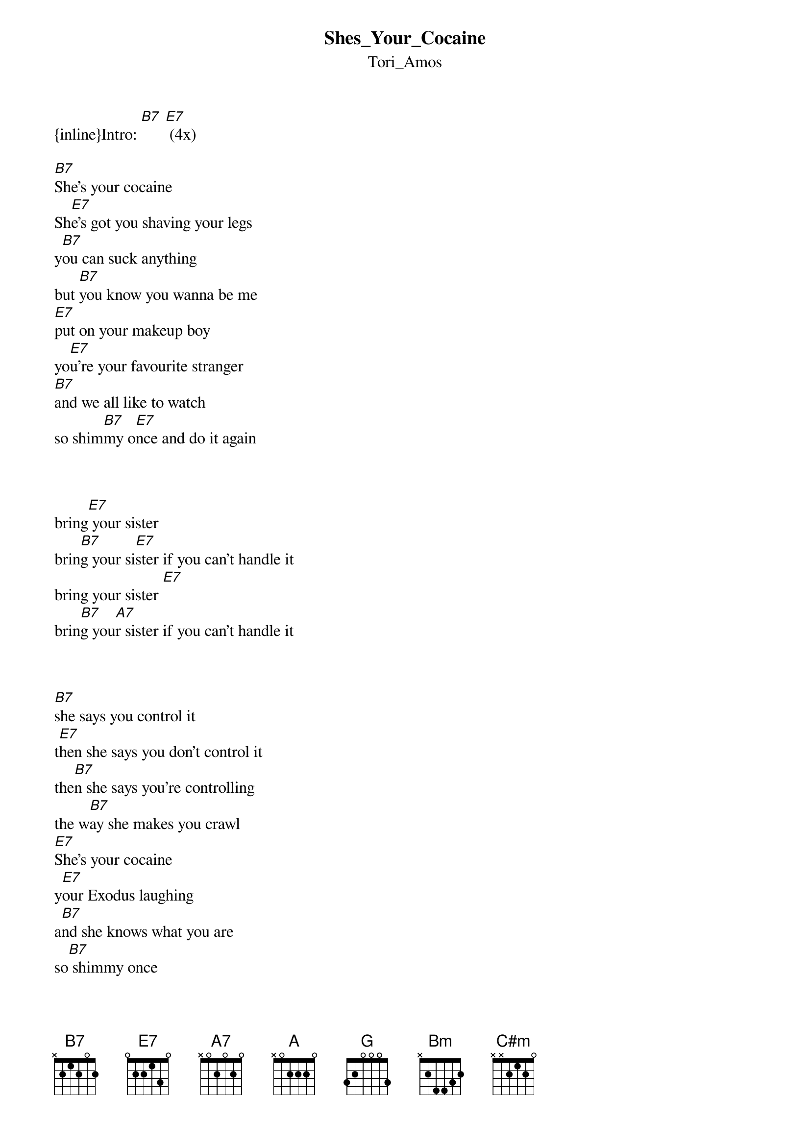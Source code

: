 {t: Shes_Your_Cocaine}
{st: Tori_Amos}
{inline}Intro: [B7] [E7] (4x)

[B7]She’s your cocaine
Sh[E7]e’s got you shaving your legs
y[B7]ou can suck anything
but [B7]you know you wanna be me
[E7]put on your makeup boy
yo[E7]u’re your favourite stranger
[B7]and we all like to watch
so shim[B7]my o[E7]nce and do it again



bring[E7] your sister 
brin[B7]g your si[E7]ster if you can’t handle it
bring your sister [E7]
brin[B7]g you[A7]r sister if you can’t handle it



[B7]she says you control it
t[E7]hen she says you don’t control it
the[B7]n she says you’re controlling
the w[B7]ay she makes you crawl
[E7]She’s your cocaine
y[E7]our Exodus laughing
a[B7]nd she knows what you are
so[B7] shimmy once
an[E7]d do it again



bring[E7] your sister 
brin[B7]g your si[E7]ster if you can’t handle it
bring your sister [E7]
brin[B7]g you[A7]r sister if you can’t handle it


[A]if you want me to
B[G]oy I could lie to you
you d[A]on’t need[G] one of[G] these to let me inside of you
and is [A]it true [Bm]that devils end up like you
do som[C#m]ethin[G]g safe for the picture frame
and is [A]it true that devils end up like you

so tied up you don’t know how she came

	
I[B7] said, She’s your cocaine
she’s g[E7]ot you shaving your legs
she g[B7]ot you liking mine back
g[B7]ot me taking it in
[E7]getting mine back
[E7]lasting my evil
I’m [B7]taking my easel
an[B7]d I’m writing good checks, yes
you [E7]sign Prince of Darkness
try [E7]Squire of Dimness
[B7]please don’[E7]t help me with this
[B7]please don’[E7]t help me with this
[B7]please don’[E7]t help [B7]me with this, no



Ah, a[E7]h, ah, ah, ah, aaah...
Ah, a[B7]h, ah, ah, ah, aaah...
			  
Ah, ah, ah, ah, ah
aaah[E7]...aaah...aaah...aaah...



Ah, a[E7]h, ah, ah, ah, aaah...
Ah, a[B7]h, ah, ah, ah, aaah...
Ah, [E7]ah, ah, ah, ah

aaaaaaaaaaah... 
